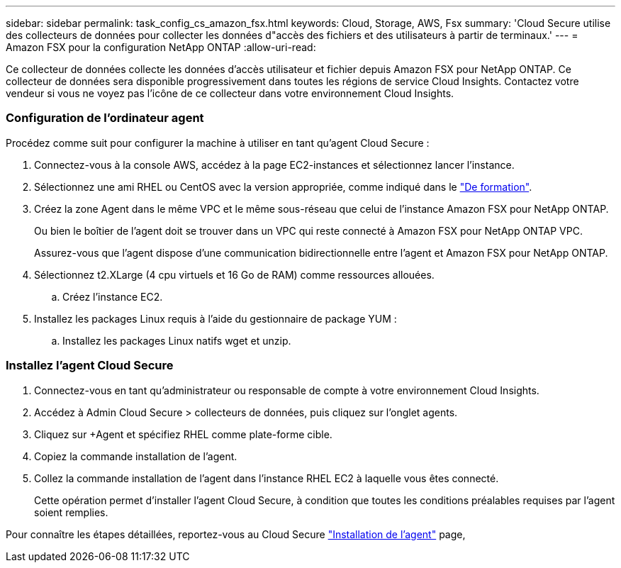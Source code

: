 ---
sidebar: sidebar 
permalink: task_config_cs_amazon_fsx.html 
keywords: Cloud, Storage, AWS, Fsx 
summary: 'Cloud Secure utilise des collecteurs de données pour collecter les données d"accès des fichiers et des utilisateurs à partir de terminaux.' 
---
= Amazon FSX pour la configuration NetApp ONTAP
:allow-uri-read: 


[role="lead"]
Ce collecteur de données collecte les données d'accès utilisateur et fichier depuis Amazon FSX pour NetApp ONTAP. Ce collecteur de données sera disponible progressivement dans toutes les régions de service Cloud Insights. Contactez votre vendeur si vous ne voyez pas l'icône de ce collecteur dans votre environnement Cloud Insights.



=== Configuration de l'ordinateur agent

Procédez comme suit pour configurer la machine à utiliser en tant qu'agent Cloud Secure :

. Connectez-vous à la console AWS, accédez à la page EC2-instances et sélectionnez lancer l'instance.
. Sélectionnez une ami RHEL ou CentOS avec la version appropriée, comme indiqué dans le link:concept_cs_agent_requirements.html["De formation"].
. Créez la zone Agent dans le même VPC et le même sous-réseau que celui de l'instance Amazon FSX pour NetApp ONTAP.
+
Ou bien le boîtier de l'agent doit se trouver dans un VPC qui reste connecté à Amazon FSX pour NetApp ONTAP VPC.

+
Assurez-vous que l'agent dispose d'une communication bidirectionnelle entre l'agent et Amazon FSX pour NetApp ONTAP.

. Sélectionnez t2.XLarge (4 cpu virtuels et 16 Go de RAM) comme ressources allouées.
+
.. Créez l'instance EC2.


. Installez les packages Linux requis à l'aide du gestionnaire de package YUM :
+
.. Installez les packages Linux natifs wget et unzip.






=== Installez l'agent Cloud Secure

. Connectez-vous en tant qu'administrateur ou responsable de compte à votre environnement Cloud Insights.
. Accédez à Admin Cloud Secure > collecteurs de données, puis cliquez sur l'onglet agents.
. Cliquez sur +Agent et spécifiez RHEL comme plate-forme cible.
. Copiez la commande installation de l'agent.
. Collez la commande installation de l'agent dans l'instance RHEL EC2 à laquelle vous êtes connecté.
+
Cette opération permet d'installer l'agent Cloud Secure, à condition que toutes les conditions préalables requises par l'agent soient remplies.



Pour connaître les étapes détaillées, reportez-vous au Cloud Secure link:task_cs_add_agent.html["Installation de l'agent"] page,
